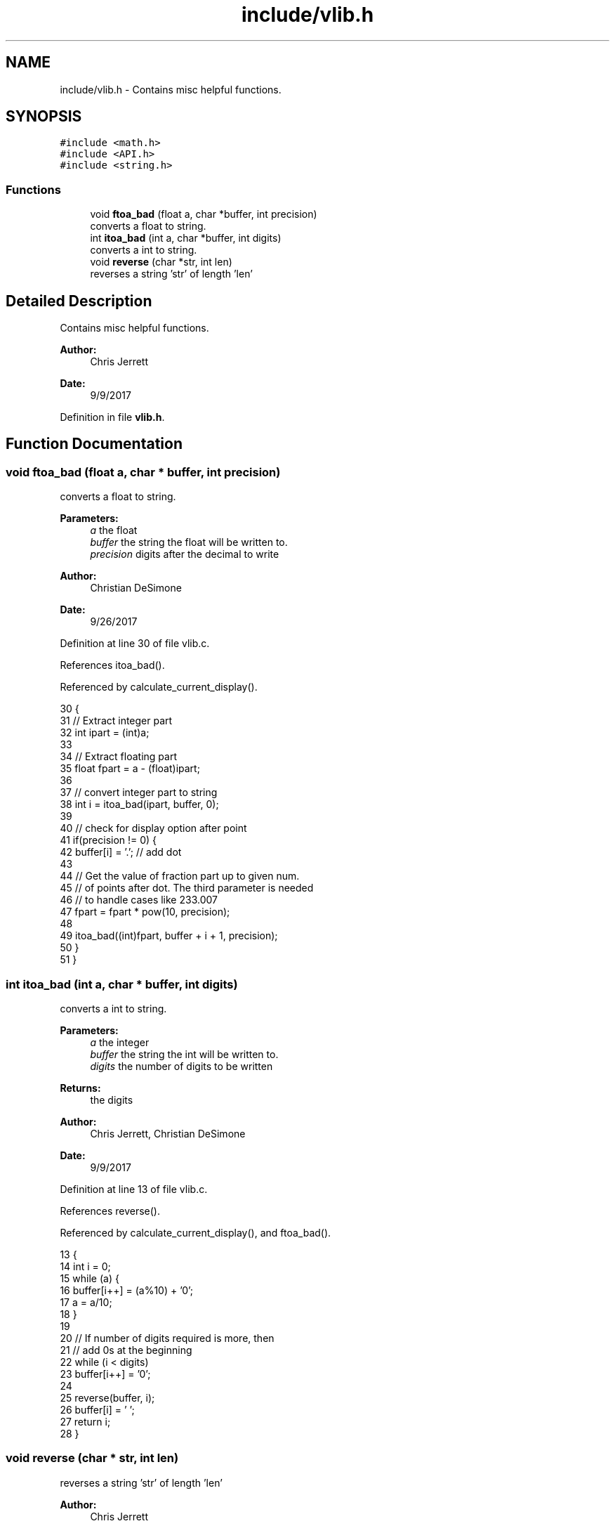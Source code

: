 .TH "include/vlib.h" 3 "Tue Nov 28 2017" "Version 1.1.4" "Vex Team 9228A" \" -*- nroff -*-
.ad l
.nh
.SH NAME
include/vlib.h \- Contains misc helpful functions\&.  

.SH SYNOPSIS
.br
.PP
\fC#include <math\&.h>\fP
.br
\fC#include <API\&.h>\fP
.br
\fC#include <string\&.h>\fP
.br

.SS "Functions"

.in +1c
.ti -1c
.RI "void \fBftoa_bad\fP (float a, char *buffer, int precision)"
.br
.RI "converts a float to string\&. "
.ti -1c
.RI "int \fBitoa_bad\fP (int a, char *buffer, int digits)"
.br
.RI "converts a int to string\&. "
.ti -1c
.RI "void \fBreverse\fP (char *str, int len)"
.br
.RI "reverses a string 'str' of length 'len' "
.in -1c
.SH "Detailed Description"
.PP 
Contains misc helpful functions\&. 


.PP
\fBAuthor:\fP
.RS 4
Chris Jerrett 
.RE
.PP
\fBDate:\fP
.RS 4
9/9/2017 
.RE
.PP

.PP
Definition in file \fBvlib\&.h\fP\&.
.SH "Function Documentation"
.PP 
.SS "void ftoa_bad (float a, char * buffer, int precision)"

.PP
converts a float to string\&. 
.PP
\fBParameters:\fP
.RS 4
\fIa\fP the float 
.br
\fIbuffer\fP the string the float will be written to\&. 
.br
\fIprecision\fP digits after the decimal to write 
.RE
.PP
\fBAuthor:\fP
.RS 4
Christian DeSimone 
.RE
.PP
\fBDate:\fP
.RS 4
9/26/2017 
.RE
.PP

.PP
Definition at line 30 of file vlib\&.c\&.
.PP
References itoa_bad()\&.
.PP
Referenced by calculate_current_display()\&.
.PP
.nf
30                                                     {
31   // Extract integer part
32   int ipart = (int)a;
33 
34   // Extract floating part
35   float fpart = a - (float)ipart;
36 
37   // convert integer part to string
38   int i = itoa_bad(ipart, buffer, 0);
39 
40   // check for display option after point
41   if(precision != 0) {
42     buffer[i] = '\&.';  // add dot
43 
44     // Get the value of fraction part up to given num\&.
45     // of points after dot\&. The third parameter is needed
46     // to handle cases like 233\&.007
47     fpart = fpart * pow(10, precision);
48 
49     itoa_bad((int)fpart, buffer + i + 1, precision);
50   }
51 }
.fi
.SS "int itoa_bad (int a, char * buffer, int digits)"

.PP
converts a int to string\&. 
.PP
\fBParameters:\fP
.RS 4
\fIa\fP the integer 
.br
\fIbuffer\fP the string the int will be written to\&. 
.br
\fIdigits\fP the number of digits to be written 
.RE
.PP
\fBReturns:\fP
.RS 4
the digits 
.RE
.PP
\fBAuthor:\fP
.RS 4
Chris Jerrett, Christian DeSimone 
.RE
.PP
\fBDate:\fP
.RS 4
9/9/2017 
.RE
.PP

.PP
Definition at line 13 of file vlib\&.c\&.
.PP
References reverse()\&.
.PP
Referenced by calculate_current_display(), and ftoa_bad()\&.
.PP
.nf
13                                               {
14   int i = 0;
15    while (a) {
16        buffer[i++] = (a%10) + '0';
17        a = a/10;
18    }
19 
20    // If number of digits required is more, then
21    // add 0s at the beginning
22    while (i < digits)
23        buffer[i++] = '0';
24 
25    reverse(buffer, i);
26    buffer[i] = '\0';
27    return i;
28 }
.fi
.SS "void reverse (char * str, int len)"

.PP
reverses a string 'str' of length 'len' 
.PP
\fBAuthor:\fP
.RS 4
Chris Jerrett 
.RE
.PP
\fBDate:\fP
.RS 4
9/9/2017 
.RE
.PP
\fBParameters:\fP
.RS 4
\fIstr\fP the string to reverse 
.br
\fIlen\fP the length 
.RE
.PP

.PP
Definition at line 3 of file vlib\&.c\&.
.PP
Referenced by itoa_bad()\&.
.PP
.nf
3                                  {
4     int i=0, j=len-1, temp;
5     while (i<j) {
6         temp = str[i];
7         str[i] = str[j];
8         str[j] = temp;
9         i++; j--;
10     }
11 }
.fi
.SH "Author"
.PP 
Generated automatically by Doxygen for Vex Team 9228A from the source code\&.

